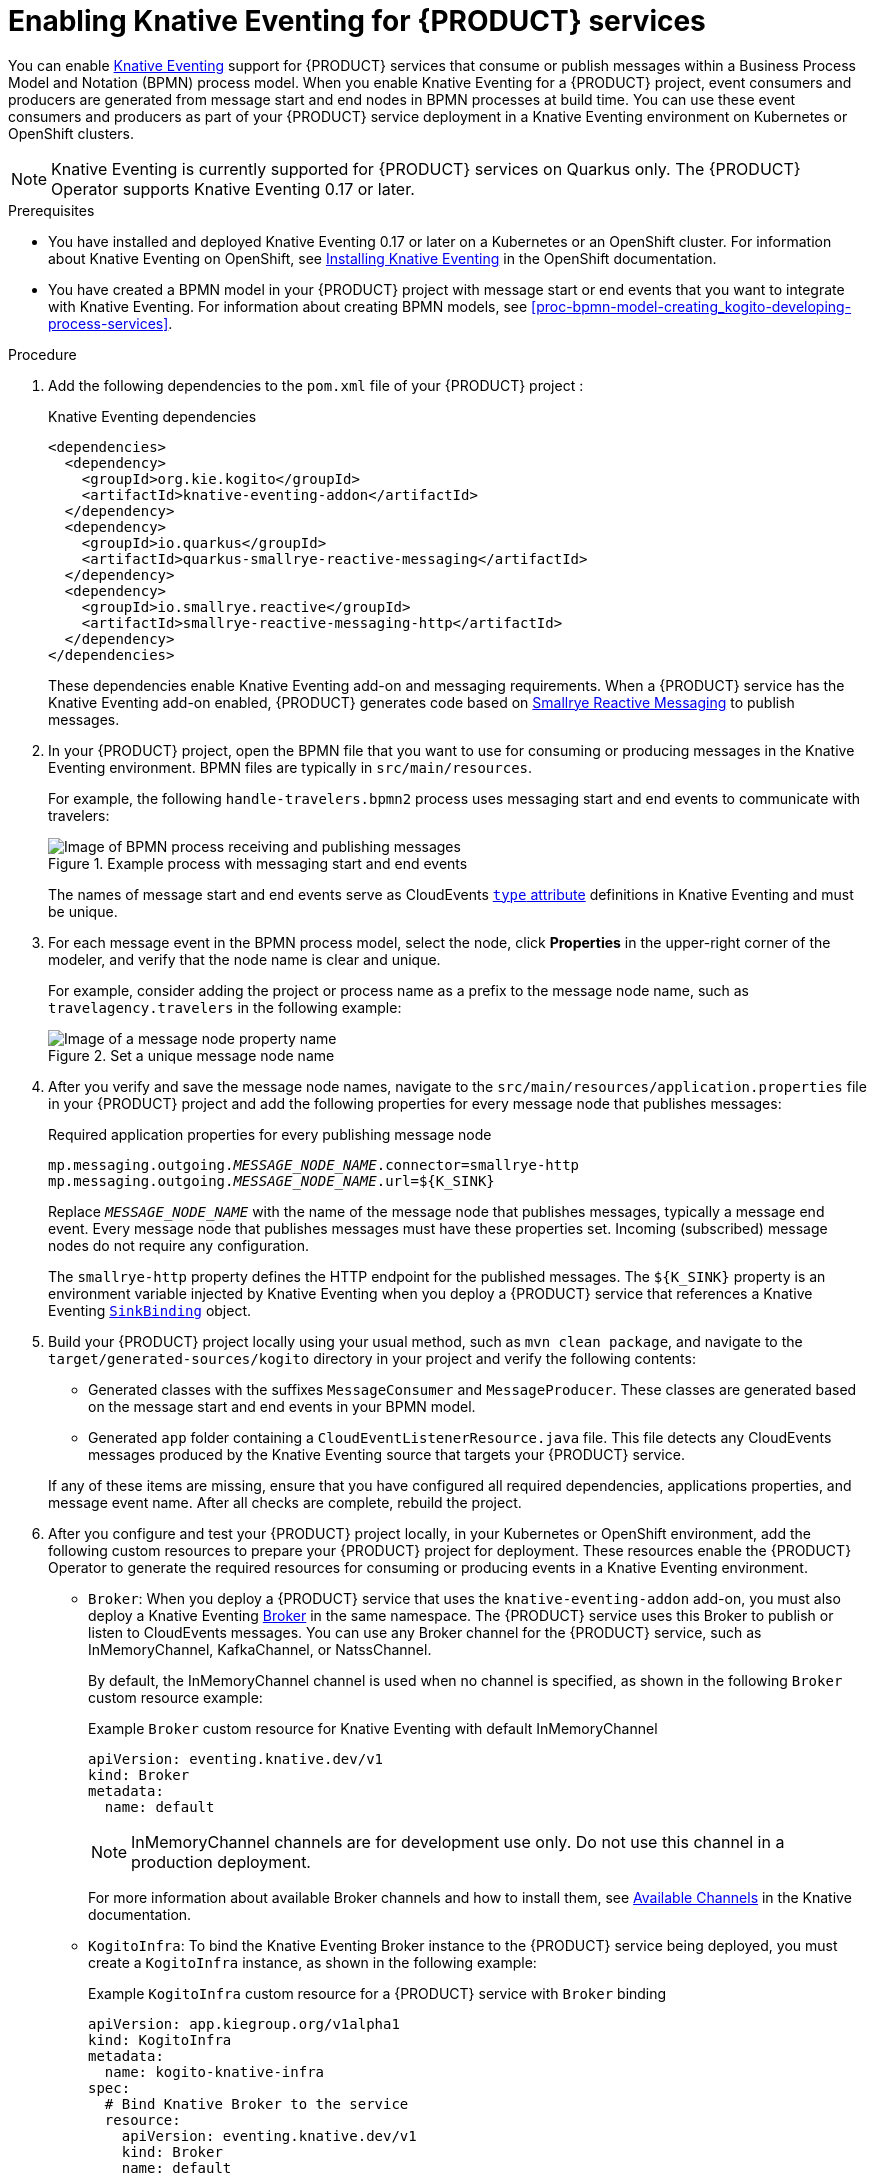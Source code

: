 [id='proc-knative-eventing-process-services_{context}']
= Enabling Knative Eventing for {PRODUCT} services

You can enable https://knative.dev/docs/eventing/[Knative Eventing] support for {PRODUCT} services that consume or publish messages within a Business Process Model and Notation (BPMN) process model. When you enable Knative Eventing for a {PRODUCT} project, event consumers and producers are generated from message start and end nodes in BPMN processes at build time. You can use these event consumers and producers as part of your {PRODUCT} service deployment in a Knative Eventing environment on Kubernetes or OpenShift clusters.

NOTE: Knative Eventing is currently supported for {PRODUCT} services on Quarkus only. The {PRODUCT} Operator supports Knative Eventing 0.17 or later.

.Prerequisites
* You have installed and deployed Knative Eventing 0.17 or later on a Kubernetes or an OpenShift cluster. For information about Knative Eventing on OpenShift, see https://docs.openshift.com/container-platform/4.5/serverless/installing_serverless/installing-knative-eventing.html[Installing Knative Eventing] in the OpenShift documentation.
* You have created a BPMN model in your {PRODUCT} project with message start or end events that you want to integrate with Knative Eventing. For information about creating BPMN models, see xref:proc-bpmn-model-creating_kogito-developing-process-services[].

.Procedure
. Add the following dependencies to the `pom.xml` file of your {PRODUCT} project :
+
--
.Knative Eventing dependencies
[source,xml,subs="attributes+,+quotes"]
----
<dependencies>
  <dependency>
    <groupId>org.kie.kogito</groupId>
    <artifactId>knative-eventing-addon</artifactId>
  </dependency>
  <dependency>
    <groupId>io.quarkus</groupId>
    <artifactId>quarkus-smallrye-reactive-messaging</artifactId>
  </dependency>
  <dependency>
    <groupId>io.smallrye.reactive</groupId>
    <artifactId>smallrye-reactive-messaging-http</artifactId>
  </dependency>
</dependencies>
----

These dependencies enable Knative Eventing add-on and messaging requirements. When a {PRODUCT} service has the Knative Eventing add-on enabled, {PRODUCT} generates code based on http://www.smallrye.io/smallrye-reactive-messaging/[Smallrye Reactive Messaging] to publish messages.
--
. In your {PRODUCT} project, open the BPMN file that you want to use for consuming or producing messages in the Knative Eventing environment. BPMN files are typically in `src/main/resources`.
+
--
For example, the following `handle-travelers.bpmn2` process uses messaging start and end events to communicate with travelers:

.Example process with messaging start and end events
image::kogito/bpmn/bpmn-messaging-example.png[Image of BPMN process receiving and publishing messages]

The names of message start and end events serve as CloudEvents https://github.com/cloudevents/spec/blob/v1.0/spec.md#type[`type` attribute] definitions in Knative Eventing and must be unique.
--
. For each message event in the BPMN process model, select the node, click *Properties* in the upper-right corner of the modeler, and verify that the node name is clear and unique.
+
--
For example, consider adding the project or process name as a prefix to the message node name, such as `travelagency.travelers` in the following example:

.Set a unique message node name
image::kogito/bpmn/kogito-knative-set-node-name.png[Image of a message node property name]
--
. After you verify and save the message node names, navigate to the `src/main/resources/application.properties` file in your {PRODUCT} project and add the following properties for every message node that publishes messages:
+
--
.Required application properties for every publishing message node
[source,subs="attributes+,+quotes"]
----
mp.messaging.outgoing.__MESSAGE_NODE_NAME__.connector=smallrye-http
mp.messaging.outgoing.__MESSAGE_NODE_NAME__.url=${K_SINK}
----

Replace `__MESSAGE_NODE_NAME__` with the name of the message node that publishes messages, typically a message end event. Every message node that publishes messages must have these properties set. Incoming (subscribed) message nodes do not require any configuration.

The `smallrye-http` property defines the HTTP endpoint for the published messages. The `${K_SINK}` property is an environment variable injected by Knative Eventing when you deploy a {PRODUCT} service that references a Knative Eventing https://knative.dev/docs/eventing/samples/sinkbinding/[`SinkBinding`] object.
--
. Build your {PRODUCT} project locally using your usual method, such as `mvn clean package`, and navigate to the `target/generated-sources/kogito` directory in your project and verify the following contents:
+
* Generated classes with the suffixes `MessageConsumer` and `MessageProducer`. These classes are generated based on the message start and end events in your BPMN model.
* Generated `app` folder containing a `CloudEventListenerResource.java` file. This file detects any CloudEvents messages produced by the Knative Eventing source that targets your {PRODUCT} service.

+
If any of these items are missing, ensure that you have configured all required dependencies, applications properties, and message event name. After all checks are complete, rebuild the project.
. After you configure and test your {PRODUCT} project locally, in your Kubernetes or OpenShift environment, add the following custom resources to prepare your {PRODUCT} project for deployment. These resources enable the {PRODUCT} Operator to generate the required resources for consuming or producing events in a Knative Eventing environment.
+
--
* `Broker`: When you deploy a {PRODUCT} service that uses the `knative-eventing-addon` add-on, you must also deploy a Knative Eventing https://knative.dev/docs/eventing/broker/[Broker] in the same namespace. The {PRODUCT} service uses this Broker to publish or listen to CloudEvents messages. You can use any Broker channel for the {PRODUCT} service, such as InMemoryChannel, KafkaChannel, or NatssChannel.
+
By default, the InMemoryChannel channel is used when no channel is specified, as shown in the following `Broker` custom resource example:
+
.Example `Broker` custom resource for Knative Eventing with default InMemoryChannel
[source,yaml]
----
apiVersion: eventing.knative.dev/v1
kind: Broker
metadata:
  name: default
----
+
NOTE: InMemoryChannel channels are for development use only. Do not use this channel in a production deployment.

+
For more information about available Broker channels and how to install them, see https://knative.dev/docs/eventing/channels/channels-crds/[Available Channels] in the Knative documentation.

* `KogitoInfra`: To bind the Knative Eventing Broker instance to the {PRODUCT} service being deployed, you must create a `KogitoInfra` instance, as shown in the following example:
+
.Example `KogitoInfra` custom resource for a {PRODUCT} service with `Broker` binding
[source,yaml]
----
apiVersion: app.kiegroup.org/v1alpha1
kind: KogitoInfra
metadata:
  name: kogito-knative-infra
spec:
  # Bind Knative Broker to the service
  resource:
    apiVersion: eventing.knative.dev/v1
    kind: Broker
    name: default
----
* `KogitoRuntime`: The `KogitoRuntime` resource used to deploy the {PRODUCT} service using the {PRODUCT} Operator must have this `KogitoInfra` instance linked to it, as shown in the following example:
+
.Example `KogitoRuntime` custom resource for a {PRODUCT} service with `KogitoInfra` bound to it
[source,yaml,subs="+quotes"]
----
apiVersion: app.kiegroup.org/v1alpha1
kind: KogitoRuntime
metadata:
  name: process-knative-quickstart-quarkus
spec:
  replicas: 1
  image: quay.io/__NAME_SPACE__/process-knative-quickstart-quarkus:latest
  # Reference to the KogitoInfra resource with the Knative Broker binding
  infra:
  - kogito-knative-infra
----

After you apply these resources to the Kubernetes or OpenShift namespace, if any BPMN or Serverless Workflow files in the {PRODUCT} project contain events to be consumed or produced, the {PRODUCT} Operator automatically creates the required Knative Eventing https://knative.dev/docs/eventing/triggers/[`Trigger`] resource for consuming events and the https://knative.dev/docs/eventing/samples/sinkbinding/[`SinkBinding`] resource for producing events.

The following is an example `Trigger` resource generated by the {PRODUCT} Operator:

.Example `Trigger` custom resource generated by the operator (consuming)
[source,yaml]
----
apiVersion: eventing.knative.dev/v1
kind: Trigger
metadata:
  name: travelers-trigger
spec:
  # The default Broker is enabled in the cluster because the namespace is labeled with `knative-eventing-injection=enabled`.
  broker: default
  filter:
    attributes:
      # Name of the message node in the process.
      type: travelers
  # The subscriber is the deployed service. Any event that matches the filter in the Broker is sent here.
  subscriber:
    ref:
      apiVersion: v1
      kind: Service
      name: process-knative-quickstart-quarkus
----

This Knative Eventing Trigger resource filters all messages delivered to the default Broker and sends them to the default service deployed by the {PRODUCT} Operator.

The following is an example `SinkBinding` resource generated by the {PRODUCT} Operator:

.Example `SinkBinding` custom resource generated by the operator (producing)
[source,yaml]
----
apiVersion: sources.knative.dev/v1alpha1
kind: SinkBinding
metadata:
  name: process-knative-quickstart-quarkus-sink
spec:
  subject:
    apiVersion: apps/v1
    kind: Deployment
    selector:
      matchLabels:
        app: process-knative-quickstart-quarkus
  # Any cloud event produced by the application is delivered to the Broker.
  sink:
    ref:
      apiVersion: eventing.knative.dev/v1
      kind: Broker
      name: default
----

This Knative Eventing `SinkBinding` resource injects the `${K_SINK}` environment variable to the `Deployment` resource created by the {PRODUCT} Operator. Every message produced by the {PRODUCT} service is redirected to the default Knative Broker.

NOTE: If you deploy your {PRODUCT} services without the {PRODUCT} Operator, you must create these `Trigger` and `SinkBinding` resources manually.

If any other components need to consume the messages produced by the {PRODUCT} service, you must create an additional Knative Eventing `Trigger` resource as shown in the following example:

.Custom resource for other consuming components
[source,yaml]
----
apiVersion: eventing.knative.dev/v1
kind: Trigger
metadata:
  name: event-display-trigger
spec:
  # The default Broker is enabled in the namespace.
  broker: default
  filter:
    # Listens only to events of type `success` emitted by the CloudEvents-processing service.
    attributes:
      # The same type being generated by the custom service.
      type: /process/travelers/processedtravellers
      # The subscriber is the deployed displayer service. Any event that matches the filter in the Broker is sent here.
  subscriber:
    ref:
      apiVersion: serving.knative.dev/v1
      kind: Service
      name: event-display
----

The `spec.filter.attributes.type` value defined in the `Trigger` resource is the same as the value generated by the {PRODUCT} service.
--

For an example {PRODUCT} service with Knative Eventing enabled, see the https://github.com/kiegroup/kogito-examples/tree/stable/process-knative-quickstart-quarkus[`process-knative-quickstart-quarkus`] example application.

.Additional resources
ifdef::KOGITO[]
* {URL_DEPLOYING_ON_OPENSHIFT}[_{DEPLOYING_ON_OPENSHIFT}_]
endif::[]
ifdef::KOGITO-COMM[]
* xref:chap-kogito-deploying-on-openshift[]
* xref:proc-kogito-deploying-on-kubernetes_kogito-deploying-on-openshift[]
endif::[]
